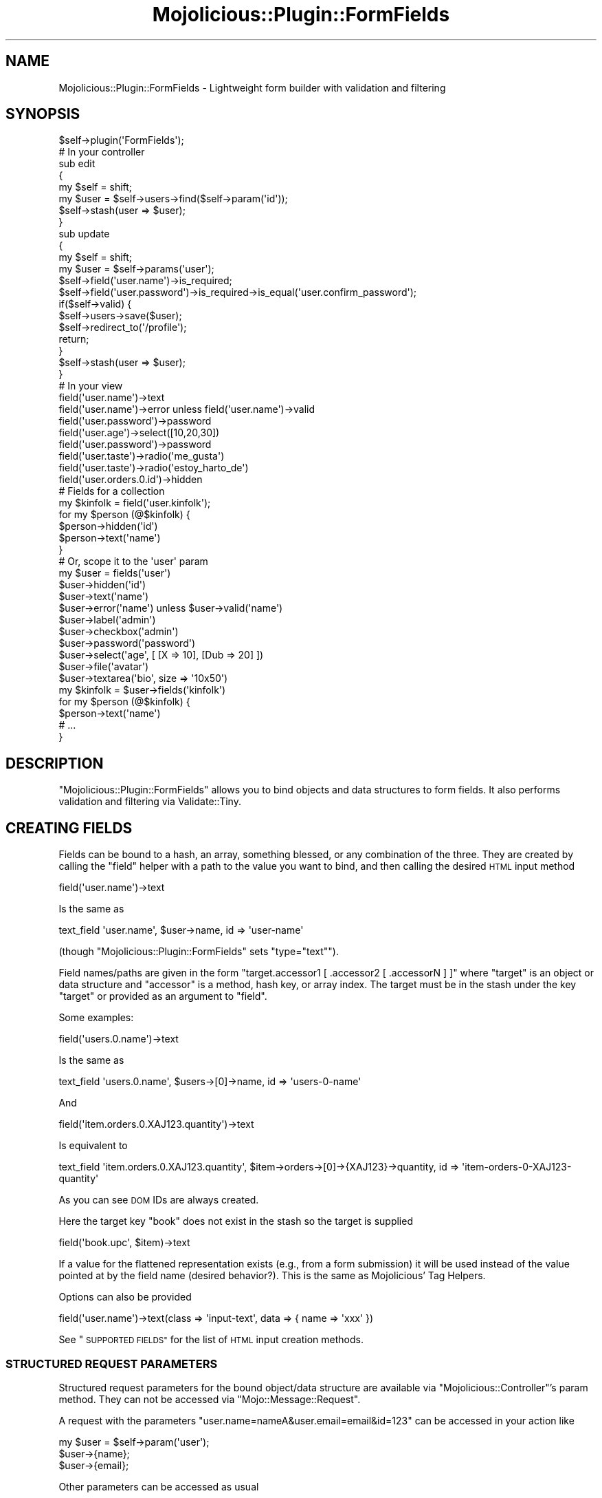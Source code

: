 .\" Automatically generated by Pod::Man 4.14 (Pod::Simple 3.40)
.\"
.\" Standard preamble:
.\" ========================================================================
.de Sp \" Vertical space (when we can't use .PP)
.if t .sp .5v
.if n .sp
..
.de Vb \" Begin verbatim text
.ft CW
.nf
.ne \\$1
..
.de Ve \" End verbatim text
.ft R
.fi
..
.\" Set up some character translations and predefined strings.  \*(-- will
.\" give an unbreakable dash, \*(PI will give pi, \*(L" will give a left
.\" double quote, and \*(R" will give a right double quote.  \*(C+ will
.\" give a nicer C++.  Capital omega is used to do unbreakable dashes and
.\" therefore won't be available.  \*(C` and \*(C' expand to `' in nroff,
.\" nothing in troff, for use with C<>.
.tr \(*W-
.ds C+ C\v'-.1v'\h'-1p'\s-2+\h'-1p'+\s0\v'.1v'\h'-1p'
.ie n \{\
.    ds -- \(*W-
.    ds PI pi
.    if (\n(.H=4u)&(1m=24u) .ds -- \(*W\h'-12u'\(*W\h'-12u'-\" diablo 10 pitch
.    if (\n(.H=4u)&(1m=20u) .ds -- \(*W\h'-12u'\(*W\h'-8u'-\"  diablo 12 pitch
.    ds L" ""
.    ds R" ""
.    ds C` ""
.    ds C' ""
'br\}
.el\{\
.    ds -- \|\(em\|
.    ds PI \(*p
.    ds L" ``
.    ds R" ''
.    ds C`
.    ds C'
'br\}
.\"
.\" Escape single quotes in literal strings from groff's Unicode transform.
.ie \n(.g .ds Aq \(aq
.el       .ds Aq '
.\"
.\" If the F register is >0, we'll generate index entries on stderr for
.\" titles (.TH), headers (.SH), subsections (.SS), items (.Ip), and index
.\" entries marked with X<> in POD.  Of course, you'll have to process the
.\" output yourself in some meaningful fashion.
.\"
.\" Avoid warning from groff about undefined register 'F'.
.de IX
..
.nr rF 0
.if \n(.g .if rF .nr rF 1
.if (\n(rF:(\n(.g==0)) \{\
.    if \nF \{\
.        de IX
.        tm Index:\\$1\t\\n%\t"\\$2"
..
.        if !\nF==2 \{\
.            nr % 0
.            nr F 2
.        \}
.    \}
.\}
.rr rF
.\" ========================================================================
.\"
.IX Title "Mojolicious::Plugin::FormFields 3"
.TH Mojolicious::Plugin::FormFields 3 "2015-06-23" "perl v5.32.0" "User Contributed Perl Documentation"
.\" For nroff, turn off justification.  Always turn off hyphenation; it makes
.\" way too many mistakes in technical documents.
.if n .ad l
.nh
.SH "NAME"
Mojolicious::Plugin::FormFields \- Lightweight form builder with validation and filtering
.SH "SYNOPSIS"
.IX Header "SYNOPSIS"
.Vb 1
\&  $self\->plugin(\*(AqFormFields\*(Aq);
\&
\&  # In your controller
\&  sub edit
\&  {
\&      my $self = shift;
\&      my $user = $self\->users\->find($self\->param(\*(Aqid\*(Aq));
\&      $self\->stash(user => $user);
\&  }
\&
\&  sub update
\&  {
\&      my $self = shift;
\&      my $user = $self\->params(\*(Aquser\*(Aq);
\&
\&      $self\->field(\*(Aquser.name\*(Aq)\->is_required;
\&      $self\->field(\*(Aquser.password\*(Aq)\->is_required\->is_equal(\*(Aquser.confirm_password\*(Aq);
\&
\&      if($self\->valid) {
\&          $self\->users\->save($user);
\&          $self\->redirect_to(\*(Aq/profile\*(Aq);
\&          return;
\&      }
\&
\&      $self\->stash(user => $user);
\&  }
\&
\&  # In your view
\&  field(\*(Aquser.name\*(Aq)\->text
\&  field(\*(Aquser.name\*(Aq)\->error unless field(\*(Aquser.name\*(Aq)\->valid
\&
\&  field(\*(Aquser.password\*(Aq)\->password
\&  field(\*(Aquser.age\*(Aq)\->select([10,20,30])
\&  field(\*(Aquser.password\*(Aq)\->password
\&  field(\*(Aquser.taste\*(Aq)\->radio(\*(Aqme_gusta\*(Aq)
\&  field(\*(Aquser.taste\*(Aq)\->radio(\*(Aqestoy_harto_de\*(Aq)
\&  field(\*(Aquser.orders.0.id\*(Aq)\->hidden
\&
\&  # Fields for a collection
\&  my $kinfolk = field(\*(Aquser.kinfolk\*(Aq);
\&  for my $person (@$kinfolk) {
\&    $person\->hidden(\*(Aqid\*(Aq)
\&    $person\->text(\*(Aqname\*(Aq)
\&  }
\&
\&  # Or, scope it to the \*(Aquser\*(Aq param
\&  my $user = fields(\*(Aquser\*(Aq)
\&  $user\->hidden(\*(Aqid\*(Aq)
\&  $user\->text(\*(Aqname\*(Aq)
\&  $user\->error(\*(Aqname\*(Aq) unless $user\->valid(\*(Aqname\*(Aq)
\&  $user\->label(\*(Aqadmin\*(Aq)
\&  $user\->checkbox(\*(Aqadmin\*(Aq)
\&  $user\->password(\*(Aqpassword\*(Aq)
\&  $user\->select(\*(Aqage\*(Aq, [ [X => 10], [Dub => 20] ])
\&  $user\->file(\*(Aqavatar\*(Aq)
\&  $user\->textarea(\*(Aqbio\*(Aq, size => \*(Aq10x50\*(Aq)
\&
\&  my $kinfolk = $user\->fields(\*(Aqkinfolk\*(Aq)
\&  for my $person (@$kinfolk) {
\&    $person\->text(\*(Aqname\*(Aq)
\&    # ...
\&  }
.Ve
.SH "DESCRIPTION"
.IX Header "DESCRIPTION"
\&\f(CW\*(C`Mojolicious::Plugin::FormFields\*(C'\fR allows you to bind objects and data structures to form fields. It also performs validation and filtering via Validate::Tiny.
.SH "CREATING FIELDS"
.IX Header "CREATING FIELDS"
Fields can be bound to a hash, an array, something blessed, or any combination of the three.
They are created by calling the \f(CW"field"\fR helper with a path to the value you want to bind,
and then calling the desired \s-1HTML\s0 input method
.PP
.Vb 1
\&  field(\*(Aquser.name\*(Aq)\->text
.Ve
.PP
Is the same as
.PP
.Vb 1
\&  text_field \*(Aquser.name\*(Aq, $user\->name, id => \*(Aquser\-name\*(Aq
.Ve
.PP
(though \f(CW\*(C`Mojolicious::Plugin::FormFields\*(C'\fR sets \f(CW\*(C`type="text"\*(C'\fR).
.PP
Field names/paths are given in the form \f(CW\*(C`target.accessor1 [ .accessor2 [ .accessorN ] ]\*(C'\fR where \f(CW\*(C`target\*(C'\fR is an object or
data structure and \f(CW\*(C`accessor\*(C'\fR is a method, hash key, or array index. The target must be in the stash under the key \f(CW\*(C`target\*(C'\fR
or provided as an argument to \f(CW"field"\fR.
.PP
Some examples:
.PP
.Vb 1
\&  field(\*(Aqusers.0.name\*(Aq)\->text
.Ve
.PP
Is the same as
.PP
.Vb 1
\&  text_field \*(Aqusers.0.name\*(Aq, $users\->[0]\->name, id => \*(Aqusers\-0\-name\*(Aq
.Ve
.PP
And
.PP
.Vb 1
\&  field(\*(Aqitem.orders.0.XAJ123.quantity\*(Aq)\->text
.Ve
.PP
Is equivalent to
.PP
.Vb 1
\&  text_field \*(Aqitem.orders.0.XAJ123.quantity\*(Aq, $item\->orders\->[0]\->{XAJ123}\->quantity, id => \*(Aqitem\-orders\-0\-XAJ123\-quantity\*(Aq
.Ve
.PP
As you can see \s-1DOM\s0 IDs are always created.
.PP
Here the target key \f(CW\*(C`book\*(C'\fR does not exist in the stash so the target is supplied
.PP
.Vb 1
\&  field(\*(Aqbook.upc\*(Aq, $item)\->text
.Ve
.PP
If a value for the flattened representation exists (e.g., from a form submission) it will be used instead of
the value pointed at by the field name (desired behavior?). This is the same as Mojolicious' Tag Helpers.
.PP
Options can also be provided
.PP
.Vb 1
\&  field(\*(Aquser.name\*(Aq)\->text(class => \*(Aqinput\-text\*(Aq, data => { name => \*(Aqxxx\*(Aq })
.Ve
.PP
See \*(L"\s-1SUPPORTED FIELDS\*(R"\s0 for the list of \s-1HTML\s0 input creation methods.
.SS "\s-1STRUCTURED REQUEST PARAMETERS\s0"
.IX Subsection "STRUCTURED REQUEST PARAMETERS"
Structured request parameters for the bound object/data structure are available via
\&\f(CW\*(C`Mojolicious::Controller\*(C'\fR's param method.
They can not be accessed via \f(CW\*(C`Mojo::Message::Request\*(C'\fR.
.PP
A request with the parameters \f(CW\*(C`user.name=nameA&user.email=email&id=123\*(C'\fR can be accessed in your action like
.PP
.Vb 3
\&  my $user = $self\->param(\*(Aquser\*(Aq);
\&  $user\->{name};
\&  $user\->{email};
.Ve
.PP
Other parameters can be accessed as usual
.PP
.Vb 1
\&  $id = $self\->param(\*(Aqid\*(Aq);
.Ve
.PP
The flattened parameter can also be used
.PP
.Vb 1
\&  $name = $self\->param(\*(Aquser.name\*(Aq);
.Ve
.PP
See Mojolicious::Plugin::ParamExpand for more info.
.SS "\s-1SCOPING\s0"
.IX Subsection "SCOPING"
Fields can be scoped to a particular object/data structure via the \f(CW"fields"\fR helper
.PP
.Vb 3
\&  my $user = fields(\*(Aquser\*(Aq);
\&  $user\->text(\*(Aqname\*(Aq);
\&  $user\->hidden(\*(Aqid\*(Aq);
.Ve
.PP
When using \f(CW\*(C`fields\*(C'\fR you must supply the field's name to the \s-1HTML\s0 input and validation methods, otherwise
the calls are the same as they are with \f(CW\*(C`field\*(C'\fR.
.SS "\s-1COLLECTIONS\s0"
.IX Subsection "COLLECTIONS"
You can also create fields scoped to elements in a collection
.PP
.Vb 4
\&  my $addresses = field(\*(Aquser.addresses\*(Aq);
\&  for my $addr (@$addresses) {
\&    # field(\*(Aquser.addresses.N.id\*(Aq)\->hidden
\&    $addr\->hidden(\*(Aqid\*(Aq);
\&
\&    # field(\*(Aquser.addresses.N.street\*(Aq)\->text
\&    $addr\->text(\*(Aqstreet\*(Aq);
\&
\&    # field(\*(Aquser.addresses.N.city\*(Aq)\->select([qw|OAK PHL LAX|])
\&    $addr\->select(\*(Aqcity\*(Aq, [qw|OAK PHL LAX|]);
\&  }
.Ve
.PP
Or, for fields that are already scoped
.PP
.Vb 2
\&  my $user = fields(\*(Aquser\*(Aq)
\&  $user\->hidden(\*(Aqid\*(Aq);
\&
\&  my $addressess = $user\->fields(\*(Aqaddresses\*(Aq);
\&  for my $addr (@$addresses) {
\&    $addr\->hidden(\*(Aqid\*(Aq)
\&    # ...
\&  }
.Ve
.PP
You can also access the underlying object and its position within a collection
via the \f(CW\*(C`object\*(C'\fR and \f(CW\*(C`index\*(C'\fR methods.
.PP
.Vb 7
\&  <% for my $addr (@$addresses) {  %>
\&    <div id="<%= dom_id($addr\->object) %>">
\&      <h3>Address #<%= $addr\->index + 1 %></h3>
\&      <%= $addr\->hidden(\*(Aqid\*(Aq) %>
\&      ...
\&    </div>
\&  <% } %>
.Ve
.SH "VALIDATING & FILTERING"
.IX Header "VALIDATING & FILTERING"
Validation rules are created by calling validation and/or filter methods
on the field to be validated
.PP
.Vb 4
\&  # In your controller
\&  my $self = shift;
\&  $self\->field(\*(Aquser.name\*(Aq)\->is_required;
\&  $self\->field(\*(Aquser.name\*(Aq)\->filter(\*(Aqtrim\*(Aq);
.Ve
.PP
These methods can be chained
.PP
.Vb 1
\&  $self\->field(\*(Aquser.name\*(Aq)\->is_required\->filter(\*(Aqtrim\*(Aq);
.Ve
.PP
To perform validation on a field call its \f(CW\*(C`valid\*(C'\fR method
.PP
.Vb 4
\&  $field = $self\->field(\*(Aquser.name\*(Aq);
\&  $field\->is_required;
\&  $field\->valid;
\&  $field\->error;
.Ve
.PP
This will only validate and return the error for the \f(CW\*(C`user.name\*(C'\fR field. To validate all fields and retrieve all error messages call the controller's \f(CW\*(C`valid\*(C'\fR and \f(CW\*(C`errors\*(C'\fR methods
.PP
.Vb 3
\&  $self\->field(\*(Aquser.name\*(Aq)\->is_required;
\&  $self\->field(\*(Aquser.age\*(Aq)\->is_like(qr/^\ed+$/);
\&  $self\->valid;
\&
\&  my $errors = $self\->errors;
\&  $errors\->{\*(Aquser.name\*(Aq}
\&  # ...
.Ve
.PP
Of course the \f(CW\*(C`error\*(C'\fR/\f(CW\*(C`errors\*(C'\fR and \f(CW\*(C`valid\*(C'\fR methods can be used in your view too
.PP
.Vb 3
\&  <% unless(valid()) { %>
\&    <p>Hey, fix the below errors</p>
\&  <% } %>
\&
\&  <%= field(\*(Aqname\*(Aq)\->text %>
\&  <% unless(field(\*(Aqname\*(Aq)\->valid) { %>
\&    <span class="error"><%= field(\*(Aqname\*(Aq)\->error %></span>
\&  <% } %>
.Ve
.PP
When creating validation rules for \*(L"fields\*(R" you must pass the field name as the first argument
.PP
.Vb 4
\&  my $user = fields(\*(Aquser\*(Aq);
\&  $user\->is_required(\*(Aqpassword\*(Aq);
\&  $user\->is_equal(password => \*(Aqconfirm_password\*(Aq);
\&  $user\->is_long_at_least(password => 8, \*(AqMais longo caipira\*(Aq);
.Ve
.SS "\s-1AVAILABLE RULES & FILTERS\s0"
.IX Subsection "AVAILABLE RULES & FILTERS"
\&\f(CW\*(C`Mojolicious::Plugin::FormFields\*(C'\fR uses \f(CW\*(C`Validate::Tiny\*(C'\fR, see its docs for a list.
.SS "\s-1RENAMING THE VALIDATION METHODS\s0"
.IX Subsection "RENAMING THE VALIDATION METHODS"
In the event that the \f(CW\*(C`valid\*(C'\fR and/or \f(CW\*(C`errors\*(C'\fR methods clash with exiting methods/helpers
in your app you can rename them by specifying alternate names when loading the plugin
.PP
.Vb 2
\&  $self\->plugin(\*(AqFormFields\*(Aq, methods => { valid => \*(Aqform_valid\*(Aq, errors => \*(Aqform_errors\*(Aq });
\&  # ...
\&
\&  $self\->field(\*(Aquser.name\*(Aq)\->is_required;
\&  $self\->form_valid;
\&  $self\->form_errors;
.Ve
.PP
Note that this \fIonly\fR changes the methods \fBon the controller\fR and does not change the methods on the object returned by \f(CW\*(C`field\*(C'\fR.
.SH "METHODS"
.IX Header "METHODS"
.SS "field"
.IX Subsection "field"
.Vb 2
\&  field($name)\->text
\&  field($name, $object)\->text
.Ve
.PP
\fIArguments\fR
.IX Subsection "Arguments"
.PP
\&\f(CW$name\fR
.PP
The field's name, which can also be the path to its value in the stash. See \*(L"\s-1CREATING FIELDS\*(R"\s0.
.PP
\&\f(CW$object\fR
.PP
Optional. The object used to retrieve the value specified by \f(CW$name\fR. Must be a reference to a
hash, an array, or something blessed. If not given the value will be retrieved from
the stash or, for previously submitted forms, the request parameter \f(CW$name\fR.
.PP
\fIReturns\fR
.IX Subsection "Returns"
.PP
An object than can be used to create \s-1HTML\s0 form fields, see \*(L"\s-1SUPPORTED FIELDS\*(R"\s0.
.PP
\fIErrors\fR
.IX Subsection "Errors"
.PP
An error will be raised if:
.IP "\(bu" 4
\&\f(CW$name\fR is not provided
.IP "\(bu" 4
\&\f(CW$name\fR cannot be retrieved from \f(CW$object\fR
.IP "\(bu" 4
\&\f(CW$object\fR cannot be found in the stash and no default was given
.PP
\fICollections\fR
.IX Subsection "Collections"
.PP
See \*(L"\s-1COLLECTIONS\*(R"\s0
.SS "fields"
.IX Subsection "fields"
.Vb 2
\&  $f = fields($name)
\&  $f\->text(\*(Aqaddress\*(Aq)
\&
\&  $f = fields($name, $object)
\&  $f\->text(\*(Aqaddress\*(Aq)
.Ve
.PP
Create form fields scoped to a parameter.
.PP
For example
.PP
.Vb 3
\&  % $f = fields(\*(Aquser\*(Aq)
\&  %= $f\->select(\*(Aqage\*(Aq, [10,20,30])
\&  %= $f\->textarea(\*(Aqbio\*(Aq)
.Ve
.PP
Is the same as
.PP
.Vb 2
\&  %= field(\*(Aquser.age\*(Aq)\->select([10,20,30])
\&  %= field(\*(Aquser.bio\*(Aq)\->textarea
.Ve
.PP
\fIArguments\fR
.IX Subsection "Arguments"
.PP
Same as \*(L"field\*(R".
.PP
\fIReturns\fR
.IX Subsection "Returns"
.PP
An object than can be used to create \s-1HTML\s0 form fields scoped to the \f(CW$name\fR argument, see \*(L"\s-1SUPPORTED FIELDS\*(R"\s0.
.PP
\fIErrors\fR
.IX Subsection "Errors"
.PP
Same as \*(L"field\*(R".
.PP
\fICollections\fR
.IX Subsection "Collections"
.PP
See \*(L"\s-1COLLECTIONS\*(R"\s0
.SH "SUPPORTED FIELDS"
.IX Header "SUPPORTED FIELDS"
.SS "checkbox"
.IX Subsection "checkbox"
.Vb 2
\&  field(\*(Aquser.admin\*(Aq)\->checkbox(%options)
\&  field(\*(Aquser.admin\*(Aq)\->checkbox(\*(Aqyes\*(Aq, %options)
.Ve
.PP
Creates
.PP
.Vb 2
\&  <input type="checkbox" name="user.admin" id="user\-admin\-1" value="1"/>
\&  <input type="checkbox" name="user.admin" id="user\-admin\-yes" value="yes"/>
.Ve
.SS "file"
.IX Subsection "file"
.Vb 1
\&  field(\*(Aquser.avatar\*(Aq)\->file(%options);
.Ve
.PP
Creates
.PP
.Vb 1
\&  <input id="user\-avatar" name="user.avatar" type="file" />
.Ve
.SS "hidden"
.IX Subsection "hidden"
.Vb 1
\&  field(\*(Aquser.id\*(Aq)\->hidden(%options)
.Ve
.PP
Creates
.PP
.Vb 1
\&  <input id="user\-id" name="user.id" type="hidden" value="123123" />
.Ve
.SS "input"
.IX Subsection "input"
.Vb 1
\&  field(\*(Aquser.phone\*(Aq)\->input($type, %options)
.Ve
.PP
For example
.PP
.Vb 1
\&  field(\*(Aquser.phone\*(Aq)\->input(\*(Aqtel\*(Aq, pattern => \*(Aq\ed{3}\-\ed{4}\*(Aq)
.Ve
.PP
Creates
.PP
.Vb 1
\&  <input id="user\-phone" name="user.phone" type="tel" pattern="\ed{3}\-\ed{4}" />
.Ve
.SS "label"
.IX Subsection "label"
.Vb 2
\&  field(\*(Aquser.name\*(Aq)\->label
\&  field(\*(Aquser.name\*(Aq)\->label(\*(AqNombre\*(Aq, for => "tu_nombre_hyna")
.Ve
.PP
Creates
.PP
.Vb 2
\&  <label for="user\-name">Name</label>
\&  <label for="tu_nombre_hyna">Nombre</label>
.Ve
.SS "password"
.IX Subsection "password"
.Vb 1
\&  field(\*(Aquser.password\*(Aq)\->password(%options)
.Ve
.PP
Creates
.PP
.Vb 1
\&  <input id="user\-password" name="user.password" type="password" />
.Ve
.SS "select"
.IX Subsection "select"
.Vb 2
\&  field(\*(Aquser.age\*(Aq)\->select([10,20,30], %options)
\&  field(\*(Aquser.age\*(Aq)\->select([[Ten => 10], [Dub => 20], [Trenta => 30]], %options)
.Ve
.PP
Creates
.PP
.Vb 5
\&  <select id="user\-age" name="user.age">
\&    <option value="10">10</option>
\&    <option value="20">20</option>
\&    <option value="30">30</option>
\&  </select>
\&
\&  <select id="user\-age" name="user.age">
\&    <option value="10">Ten</option>
\&    <option value="20">Dub</option>
\&    <option value="30">Trenta</option>
\&  </select>
.Ve
.SS "radio"
.IX Subsection "radio"
.Vb 1
\&  field(\*(Aquser.age\*(Aq)\->radio(\*(Aqolder_than_21\*(Aq, %options)
.Ve
.PP
Creates
.PP
.Vb 1
\&  <input id="user\-age\-older_than_21" name="user.age" type="radio" value="older_than_21" />
.Ve
.SS "text"
.IX Subsection "text"
.Vb 2
\&  field(\*(Aquser.name\*(Aq)\->text(%options)
\&  field(\*(Aquser.name\*(Aq)\->text(size => 10, maxlength => 32)
.Ve
.PP
Creates
.PP
.Vb 2
\&  <input id="user\-name" name="user.name" value="sshaw" />
\&  <input id="user\-name" name="user.name" value="sshaw" size="10" maxlength="32" />
.Ve
.SS "textarea"
.IX Subsection "textarea"
.Vb 2
\&  field(\*(Aquser.bio\*(Aq)\->textarea(%options)
\&  field(\*(Aquser.bio\*(Aq)\->textarea(size => \*(Aq10x50\*(Aq)
.Ve
.PP
Creates
.PP
.Vb 2
\&  <textarea id="user\-bio" name="user.bio">Proprietary and confidential</textarea>
\&  <textarea cols="50" id="user\-bio" name="user.bio" rows="10">Proprietary and confidential</textarea>
.Ve
.SH "AUTHOR"
.IX Header "AUTHOR"
Skye Shaw (sshaw [\s-1AT\s0] gmail.com)
.SH "SEE ALSO"
.IX Header "SEE ALSO"
Mojolicious::Plugin::TagHelpers, Mojolicious::Plugin::ParamExpand, Validate::Tiny, Mojolicious::Plugin::DomIdHelper
.SH "COPYRIGHT"
.IX Header "COPYRIGHT"
Copyright (c) 2012\-2014 Skye Shaw.
.PP
This library is free software; you can redistribute it and/or modify it under the same terms as Perl itself.
